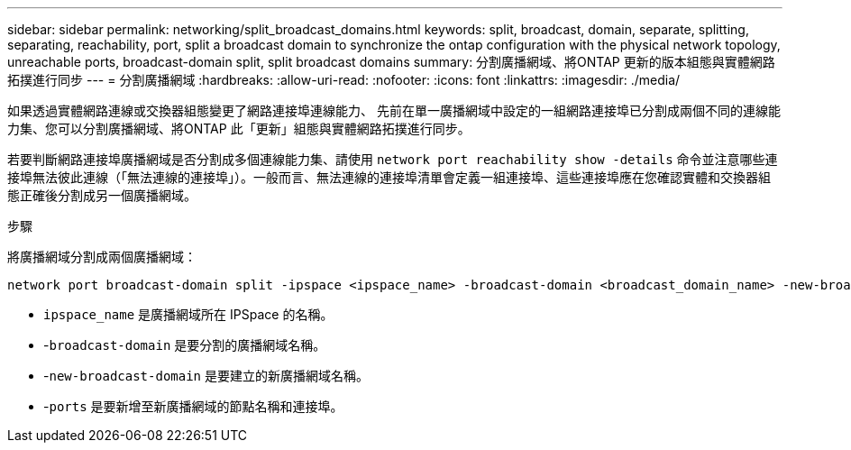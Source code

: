 ---
sidebar: sidebar 
permalink: networking/split_broadcast_domains.html 
keywords: split, broadcast, domain, separate, splitting, separating, reachability, port, split a broadcast domain to synchronize the ontap configuration with the physical network topology, unreachable ports, broadcast-domain split, split broadcast domains 
summary: 分割廣播網域、將ONTAP 更新的版本組態與實體網路拓撲進行同步 
---
= 分割廣播網域
:hardbreaks:
:allow-uri-read: 
:nofooter: 
:icons: font
:linkattrs: 
:imagesdir: ./media/


[role="lead"]
如果透過實體網路連線或交換器組態變更了網路連接埠連線能力、 先前在單一廣播網域中設定的一組網路連接埠已分割成兩個不同的連線能力集、您可以分割廣播網域、將ONTAP 此「更新」組態與實體網路拓撲進行同步。

若要判斷網路連接埠廣播網域是否分割成多個連線能力集、請使用 `network port reachability show -details` 命令並注意哪些連接埠無法彼此連線（「無法連線的連接埠」）。一般而言、無法連線的連接埠清單會定義一組連接埠、這些連接埠應在您確認實體和交換器組態正確後分割成另一個廣播網域。

.步驟
將廣播網域分割成兩個廣播網域：

....
network port broadcast-domain split -ipspace <ipspace_name> -broadcast-domain <broadcast_domain_name> -new-broadcast-domain <broadcast_domain_name> -ports <node:port,node:port>
....
* `ipspace_name` 是廣播網域所在 IPSpace 的名稱。
* -`broadcast-domain` 是要分割的廣播網域名稱。
* -`new-broadcast-domain` 是要建立的新廣播網域名稱。
* -`ports` 是要新增至新廣播網域的節點名稱和連接埠。

